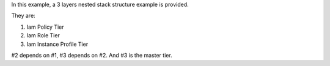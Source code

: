 In this example, a 3 layers nested stack structure example is provided.

They are:

1. Iam Policy Tier
2. Iam Role Tier
3. Iam Instance Profile Tier

#2 depends on #1, #3 depends on #2. And #3 is the master tier.

